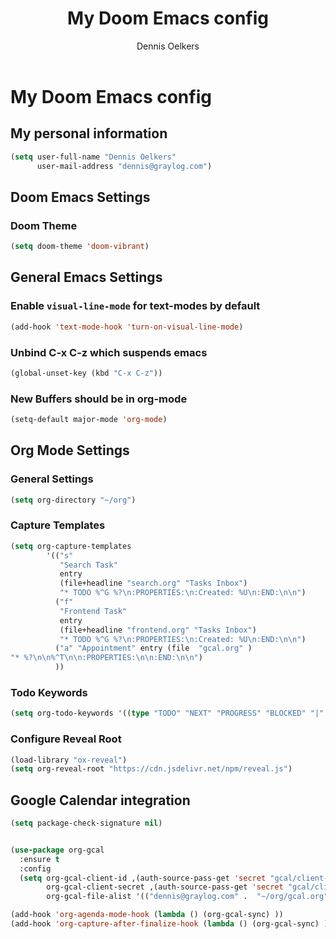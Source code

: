 #+TITLE: My Doom Emacs config
#+AUTHOR: Dennis Oelkers
#+EMAIL: dennis@graylog.com
#+LANGUAGE: en
#+STARTUP: noinlineimages
#+PROPERTY: header-args:emacs-lisp :tangle yes :cache yes :results silent :padline no
#+OPTIONS: toc:nil
#+EXPORT_FILE_NAME: README.md

* My Doom Emacs config

#+MARKDOWN: [[_TOC_]]

** My personal information
#+begin_src emacs-lisp
(setq user-full-name "Dennis Oelkers"
      user-mail-address "dennis@graylog.com")
#+end_src

** Doom Emacs Settings
*** Doom Theme
#+begin_src emacs-lisp
(setq doom-theme 'doom-vibrant)
#+end_src

** General Emacs Settings
*** Enable ~visual-line-mode~ for text-modes by default
#+begin_src emacs-lisp
(add-hook 'text-mode-hook 'turn-on-visual-line-mode)
#+end_src
*** Unbind C-x C-z which suspends emacs
#+begin_src emacs-lisp
(global-unset-key (kbd "C-x C-z"))
#+end_src

*** New Buffers should be in org-mode
#+begin_src emacs-lisp
(setq-default major-mode 'org-mode)
#+end_src

** Org Mode Settings

*** General Settings
#+begin_src emacs-lisp
(setq org-directory "~/org")
#+end_src

*** Capture Templates
#+begin_src emacs-lisp
(setq org-capture-templates
        '(("s"
           "Search Task"
           entry
           (file+headline "search.org" "Tasks Inbox")
           "* TODO %^G %?\n:PROPERTIES:\n:Created: %U\n:END:\n\n")
          ("f"
           "Frontend Task"
           entry
           (file+headline "frontend.org" "Tasks Inbox")
           "* TODO %^G %?\n:PROPERTIES:\n:Created: %U\n:END:\n\n")
          ("a" "Appointment" entry (file  "gcal.org" )
"* %?\n\n%^T\n\n:PROPERTIES:\n\n:END:\n\n")
          ))
#+end_src
*** Todo Keywords
#+begin_src emacs-lisp
(setq org-todo-keywords '((type "TODO" "NEXT" "PROGRESS" "BLOCKED" "|" "DONE" "DELEGATED")))
#+end_src
*** Configure Reveal Root
#+begin_src emacs-lisp
(load-library "ox-reveal")
(setq org-reveal-root "https://cdn.jsdelivr.net/npm/reveal.js")
#+end_src
** Google Calendar integration
#+begin_src emacs-lisp
(setq package-check-signature nil)


(use-package org-gcal
  :ensure t
  :config
  (setq org-gcal-client-id ,(auth-source-pass-get 'secret "gcal/client-id")
        org-gcal-client-secret ,(auth-source-pass-get 'secret "gcal/client-secret")
        org-gcal-file-alist '(("dennis@graylog.com" .  "~/org/gcal.org"))))

(add-hook 'org-agenda-mode-hook (lambda () (org-gcal-sync) ))
(add-hook 'org-capture-after-finalize-hook (lambda () (org-gcal-sync) ))
#+end_src
